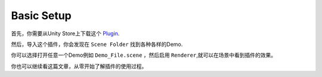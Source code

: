 Basic Setup
=========================
首先，你需要从Unity Store上下载这个 `Plugin <https://domain.invalid/>`_\ .

然后，导入这个插件，你会发现在 ``Scene Folder`` 找到各种各样的Demo.

你可以选择打开任意一个Demo例如 ``Demo_File.scene`` ，然后启用 ``Renderer``,就可以在场景中看到插件的效果。

你也可以继续看这篇文章，从零开始了解插件的使用过程。

